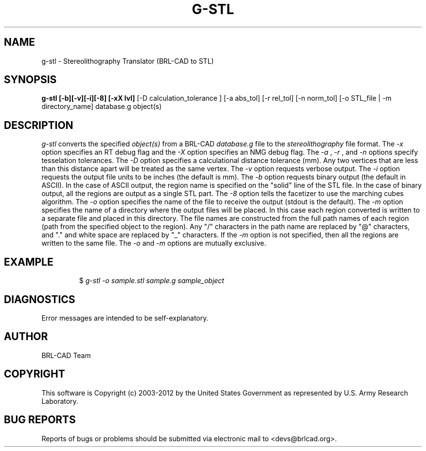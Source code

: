 .TH G-STL 1 BRL-CAD
.\"                        G - S T L . 1
.\" BRL-CAD
.\"
.\" Copyright (c) 2003-2012 United States Government as represented by
.\" the U.S. Army Research Laboratory.
.\"
.\" Redistribution and use in source (Docbook format) and 'compiled'
.\" forms (PDF, PostScript, HTML, RTF, etc.), with or without
.\" modification, are permitted provided that the following conditions
.\" are met:
.\"
.\" 1. Redistributions of source code (Docbook format) must retain the
.\" above copyright notice, this list of conditions and the following
.\" disclaimer.
.\"
.\" 2. Redistributions in compiled form (transformed to other DTDs,
.\" converted to PDF, PostScript, HTML, RTF, and other formats) must
.\" reproduce the above copyright notice, this list of conditions and
.\" the following disclaimer in the documentation and/or other
.\" materials provided with the distribution.
.\"
.\" 3. The name of the author may not be used to endorse or promote
.\" products derived from this documentation without specific prior
.\" written permission.
.\"
.\" THIS DOCUMENTATION IS PROVIDED BY THE AUTHOR ``AS IS'' AND ANY
.\" EXPRESS OR IMPLIED WARRANTIES, INCLUDING, BUT NOT LIMITED TO, THE
.\" IMPLIED WARRANTIES OF MERCHANTABILITY AND FITNESS FOR A PARTICULAR
.\" PURPOSE ARE DISCLAIMED. IN NO EVENT SHALL THE AUTHOR BE LIABLE FOR
.\" ANY DIRECT, INDIRECT, INCIDENTAL, SPECIAL, EXEMPLARY, OR
.\" CONSEQUENTIAL DAMAGES (INCLUDING, BUT NOT LIMITED TO, PROCUREMENT
.\" OF SUBSTITUTE GOODS OR SERVICES; LOSS OF USE, DATA, OR PROFITS; OR
.\" BUSINESS INTERRUPTION) HOWEVER CAUSED AND ON ANY THEORY OF
.\" LIABILITY, WHETHER IN CONTRACT, STRICT LIABILITY, OR TORT
.\" (INCLUDING NEGLIGENCE OR OTHERWISE) ARISING IN ANY WAY OUT OF THE
.\" USE OF THIS DOCUMENTATION, EVEN IF ADVISED OF THE POSSIBILITY OF
.\" SUCH DAMAGE.
.\"
.\".\".\"
.SH NAME
g-stl \- Stereolithography Translator (BRL-CAD to STL)
.SH SYNOPSIS
.B g-stl [-b][-v][-i][-8] [-xX lvl]
[-D calculation_tolerance ]
[-a abs_tol] [-r rel_tol] [-n norm_tol] [-o STL_file | -m directory_name] database.g object(s)
.SH DESCRIPTION
.I g-stl\^
converts the specified
.I object(s)
from a BRL-CAD
.I database.g
file to the
.I stereolithography
file format.
The
.I -x
option specifies an RT debug flag and the
.I -X
option specifies an NMG debug flag. The
.I -a
,
.I -r
, and
.I -n
options specify tesselation tolerances.
The
.I -D
option specifies a calculational distance tolerance (mm). Any two vertices
that are less than this distance apart will be treated as the same vertex.
The
.I -v
option requests verbose output.
The
.I -i
option requests the output file units to be inches (the default is mm).
The
.I -b
option requests binary output (the default in ASCII).
In the case of ASCII output, the region name is specified
on the "solid" line of the STL file. In the case of binary output, all the regions are output
as a single STL part.
The
.I -8
option tells the facetizer to use the marching cubes algorithm.
The
.I -o
option specifies the name of the file to receive the output
(stdout is the default).
The
.I -m
option specifies the name of a directory where the output files will be placed.
In this case each region converted is written to a separate file
and placed in this directory. The file names are constructed from the full path
names of each region (path from the specified object to the region). Any "/" characters
in the path name are replaced by "@" characters, and "." and white space are replaced by
"_" characters. If the
.I -m
option is not specified, then all the
regions are written to the same file. The
.I -o
and
.I -m
options are mutually exclusive.
.SH EXAMPLE
.RS
$ \|\fIg-stl \|-o sample.stl \|sample.g \|sample_object\fP
.RE
.SH DIAGNOSTICS
Error messages are intended to be self-explanatory.

.SH AUTHOR
BRL-CAD Team

.SH COPYRIGHT
This software is Copyright (c) 2003-2012 by the United States
Government as represented by U.S. Army Research Laboratory.
.SH "BUG REPORTS"
Reports of bugs or problems should be submitted via electronic
mail to <devs@brlcad.org>.
